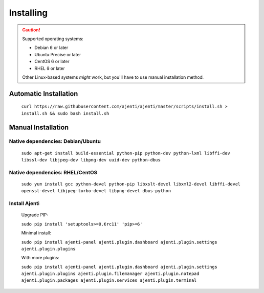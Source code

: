 .. _installing:


Installing
**********

.. CAUTION::
    Supported operating systems:

    * Debian 6 or later
    * Ubuntu Precise or later
    * CentOS 6 or later
    * RHEL 6 or later

    Other Linux-based systems *might* work, but you'll have to use manual installation method.


Automatic Installation
======================

    ``curl https://raw.githubusercontent.com/ajenti/ajenti/master/scripts/install.sh > install.sh && sudo bash install.sh``


Manual Installation
===================

Native dependencies: Debian/Ubuntu
----------------------------------

    ``sudo apt-get install build-essential python-pip python-dev python-lxml libffi-dev libssl-dev libjpeg-dev libpng-dev uuid-dev python-dbus``

Native dependencies: RHEL/CentOS
--------------------------------

    ``sudo yum install gcc python-devel python-pip libxslt-devel libxml2-devel libffi-devel openssl-devel libjpeg-turbo-devel libpng-devel dbus-python``

Install Ajenti
--------------

    Upgrade PIP:

    ``sudo pip install 'setuptools>=0.6rc11' 'pip>=6'``

    Minimal install:

    ``sudo pip install ajenti-panel ajenti.plugin.dashboard ajenti.plugin.settings ajenti.plugin.plugins``

    With more plugins:

    ``sudo pip install ajenti-panel ajenti.plugin.dashboard ajenti.plugin.settings ajenti.plugin.plugins ajenti.plugin.filemanager ajenti.plugin.notepad ajenti.plugin.packages ajenti.plugin.services ajenti.plugin.terminal``


